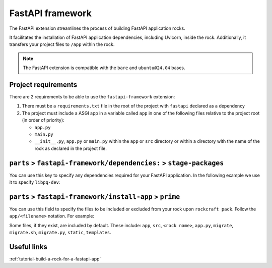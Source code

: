 .. _reference-fastapi-framework:

FastAPI framework
=================

The FastAPI extension streamlines the process of building FastAPI application
rocks.

It facilitates the installation of FastAPI application dependencies, including
Uvicorn, inside the rock. Additionally, it transfers your project files to
``/app`` within the rock.

.. note::
    The FastAPI extension is compatible with the ``bare`` and ``ubuntu@24.04``
    bases.

Project requirements
--------------------

There are 2 requirements to be able to use the ``fastapi-framework`` extension:

1. There must be a ``requirements.txt`` file in the root of the project with
   ``fastapi`` declared as a dependency
2. The project must include a ASGI app in a variable called ``app`` in one of
   the following files relative to the project root (in order of priority):

   * ``app.py``
   * ``main.py``
   * ``__init__.py``, ``app.py`` or ``main.py`` within the ``app`` or ``src``
     directory or within a directory with the name of the rock as declared in
     the project file.

``parts`` > ``fastapi-framework/dependencies:`` > ``stage-packages``
--------------------------------------------------------------------

You can use this key to specify any dependencies required for your FastAPI
application. In the following example we use it to specify ``libpq-dev``:

.. code-block:: yaml
  :caption: rockcraft.yaml

  parts:
    fastapi-framework/dependencies:
      stage-packages:
        # list required packages or slices for your FastAPI application below.
        - libpq-dev


``parts`` > ``fastapi-framework/install-app`` > ``prime``
---------------------------------------------------------

You can use this field to specify the files to be included or excluded from
your rock upon ``rockcraft pack``. Follow the ``app/<filename>`` notation. For
example:

.. code-block:: yaml
  :caption: rockcraft.yaml

  parts:
    fastapi-framework/install-app:
      prime:
        - app/.env
        - app/app.py
        - app/webapp
        - app/templates
        - app/static

Some files, if they exist, are included by default. These include:
``app``, ``src``, ``<rock name>``, ``app.py``, ``migrate``, ``migrate.sh``,
``migrate.py``, ``static``, ``templates``.


Useful links
------------

:ref:`tutorial-build-a-rock-for-a-fastapi-app`
